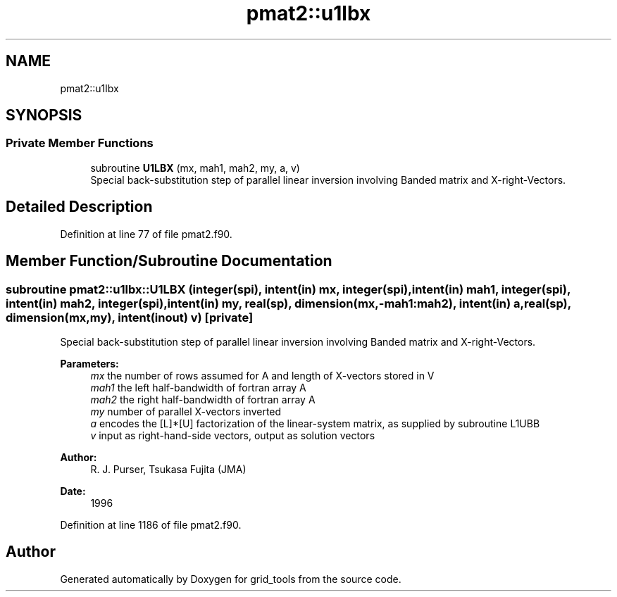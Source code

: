 .TH "pmat2::u1lbx" 3 "Mon Oct 23 2023" "Version 1.11.0" "grid_tools" \" -*- nroff -*-
.ad l
.nh
.SH NAME
pmat2::u1lbx
.SH SYNOPSIS
.br
.PP
.SS "Private Member Functions"

.in +1c
.ti -1c
.RI "subroutine \fBU1LBX\fP (mx, mah1, mah2, my, a, v)"
.br
.RI "Special back-substitution step of parallel linear inversion involving Banded matrix and X-right-Vectors\&. "
.in -1c
.SH "Detailed Description"
.PP 
Definition at line 77 of file pmat2\&.f90\&.
.SH "Member Function/Subroutine Documentation"
.PP 
.SS "subroutine pmat2::u1lbx::U1LBX (integer(spi), intent(in) mx, integer(spi), intent(in) mah1, integer(spi), intent(in) mah2, integer(spi), intent(in) my, real(sp), dimension(mx,\-mah1:mah2), intent(in) a, real(sp), dimension(mx,my), intent(inout) v)\fC [private]\fP"

.PP
Special back-substitution step of parallel linear inversion involving Banded matrix and X-right-Vectors\&. 
.PP
\fBParameters:\fP
.RS 4
\fImx\fP the number of rows assumed for A and length of X-vectors stored in V 
.br
\fImah1\fP the left half-bandwidth of fortran array A 
.br
\fImah2\fP the right half-bandwidth of fortran array A 
.br
\fImy\fP number of parallel X-vectors inverted 
.br
\fIa\fP encodes the [L]*[U] factorization of the linear-system matrix, as supplied by subroutine L1UBB 
.br
\fIv\fP input as right-hand-side vectors, output as solution vectors 
.RE
.PP
\fBAuthor:\fP
.RS 4
R\&. J\&. Purser, Tsukasa Fujita (JMA) 
.RE
.PP
\fBDate:\fP
.RS 4
1996 
.RE
.PP

.PP
Definition at line 1186 of file pmat2\&.f90\&.

.SH "Author"
.PP 
Generated automatically by Doxygen for grid_tools from the source code\&.
